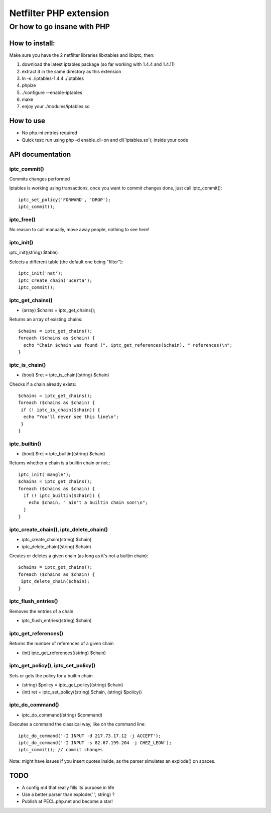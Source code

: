 =======================
Netfilter PHP extension
=======================
-----------------------------
Or how to go insane with PHP
-----------------------------

How to install:
---------------

Make sure you have the 2 netfilter libraries libxtables and libiptc, then::

1. download the latest iptables package (so far working with 1.4.4 and 1.4.11)
2. extract it in the same directory as this extension
3. ln -s ./iptables-1.4.4 ./iptables
4. phpize 
5. ./configure --enable-iptables
6. make
7. enjoy your ./modules/iptables.so

How to use
----------

* No php.ini entries required
* Quick test: run using php -d enable_dl=on and dl('iptables.so'); inside your code

API documentation
-----------------

iptc_commit()
~~~~~~~~~~~~~

Commits changes performed

Iptables is working using transactions, once you want to commit changes done, just call iptc_commit()::

 iptc_set_policy('FORWARD', 'DROP');
 iptc_commit();


iptc_free()
~~~~~~~~~~~

No reason to call manually, move away people, nothing to see here!

iptc_init()
~~~~~~~~~~~

iptc_init((string) $table)

Selects a different table (the default one being "filter")::

 iptc_init('nat');
 iptc_create_chain('ucerta');
 iptc_commit();


iptc_get_chains()
~~~~~~~~~~~~~~~~~

* (array) $chains = iptc_get_chains();

Returns an array of existing chains::

 $chains = iptc_get_chains();
 foreach ($chains as $chain) {
   echo "Chain $chain was found (", iptc_get_references($chain), " references)\n";
 }

iptc_is_chain()
~~~~~~~~~~~~~~~

* (bool) $ret = iptc_is_chain((string) $chain)

Checks if a chain already exists::

 $chains = iptc_get_chains();
 foreach ($chains as $chain) {
  if (! iptc_is_chain($chain)) {
   echo "You'll never see this line\n";
  }
 }

iptc_builtin()
~~~~~~~~~~~~~~

* (bool) $ret = iptc_builtin((string) $chain)

Returns whether a chain is a builtin chain or not.::

 iptc_init('mangle');
 $chains = iptc_get_chains();
 foreach ($chains as $chain) {
   if (! iptc_builtin($chain)) {
     echo $chain, " ain't a builtin chain son!\n";
   }
 }

iptc_create_chain(), iptc_delete_chain()
~~~~~~~~~~~~~~~~~~~~~~~~~~~~~~~~~~~~~~~~

* iptc_create_chain((string) $chain)
* iptc_delete_chain((string) $chain)

Creates or deletes a given chain (as long as it's not a builtin chain)::

 $chains = iptc_get_chains();
 foreach ($chains as $chain) {
  iptc_delete_chain($chain);
 }

iptc_flush_entries()
~~~~~~~~~~~~~~~~~~~~

Removes the entries of a chain

* iptc_flush_entries((string) $chain)

iptc_get_references()
~~~~~~~~~~~~~~~~~~~~~

Returns the number of references of a given chain

* (int) iptc_get_references((string) $chain)


iptc_get_policy(), iptc_set_policy()
~~~~~~~~~~~~~~~~~~~~~~~~~~~~~~~~~~~~

Sets or gets the policy for a builtin chain

* (string) $policy = iptc_get_policy((string) $chain)
* (int) ret = iptc_set_policy((string) $chain, (string) $policy))

iptc_do_command()
~~~~~~~~~~~~~~~~~

* iptc_do_command((string) $command)

Executes a command the classical way, like on the command line::

 iptc_do_command('-I INPUT -d 217.73.17.12 -j ACCEPT');
 iptc_do_command('-I INPUT -s 82.67.199.204 -j CHEZ_LEON');
 iptc_commit(); // commit changes

Note: might have issues if you insert quotes inside, as the parser simulates an explode() on spaces.


TODO
----

* A config.m4 that really fills its purpose in life
* Use a better parser than explode(' ', string) ?
* Publish at PECL.php.net and become a star!

